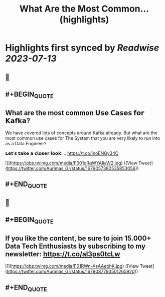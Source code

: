 :PROPERTIES:
:title: What Are the Most Common... (highlights)
:END:

:PROPERTIES:
:author: [[Aurimas_Gr on Twitter]]
:full-title: "What Are the Most Common..."
:category: [[tweets]]
:url: https://twitter.com/Aurimas_Gr/status/1679057380535853056
:END:

* Highlights first synced by [[Readwise]] [[2023-07-13]]
** 📌
** #+BEGIN_QUOTE
** What are the most common 𝗨𝘀𝗲 𝗖𝗮𝘀𝗲𝘀 𝗳𝗼𝗿 𝗞𝗮𝗳𝗸𝗮?

We have covered lots of concepts around Kafka already. But what are the most common use cases for The System that you are very likely to run into as a Data Engineer?

𝗟𝗲𝘁’𝘀 𝘁𝗮𝗸𝗲 𝗮 𝗰𝗹𝗼𝘀𝗲𝗿 𝗹𝗼𝗼𝗸:… https://t.co/inoENGy34C 

![](https://pbs.twimg.com/media/F001oRqWYAIiaW2.jpg) ([View Tweet](https://twitter.com/Aurimas_Gr/status/1679057380535853056))
** #+END_QUOTE
** 📌
** #+BEGIN_QUOTE
** If you like the content, be sure to join 15.000+ Data Tech Enthusiasts by subscribing to my newsletter: https://t.co/aI3ps0tcLw 

![](https://pbs.twimg.com/media/F01RWn-XsAAebhK.jpg) ([View Tweet](https://twitter.com/Aurimas_Gr/status/1679087793501265920))
** #+END_QUOTE